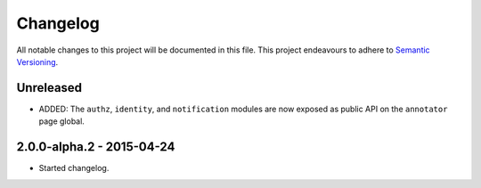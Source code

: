 Changelog
=========

All notable changes to this project will be documented in this file. This
project endeavours to adhere to `Semantic Versioning`_.

.. _Semantic Versioning: http://semver.org/

Unreleased
----------

- ADDED: The ``authz``, ``identity``, and ``notification`` modules are now
  exposed as public API on the ``annotator`` page global.

2.0.0-alpha.2 - 2015-04-24
--------------------------

- Started changelog.
